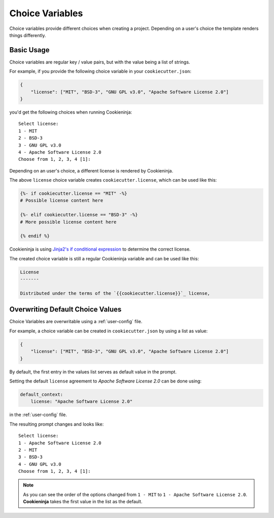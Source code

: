 .. _choice-variables:

Choice Variables
----------------

Choice variables provide different choices when creating a project.
Depending on a user's choice the template renders things differently.

Basic Usage
~~~~~~~~~~~

Choice variables are regular key / value pairs, but with the value being a list of strings.

For example, if you provide the following choice variable in your ``cookiecutter.json``:

.. code-block:: JSON

   {
       "license": ["MIT", "BSD-3", "GNU GPL v3.0", "Apache Software License 2.0"]
   }

you'd get the following choices when running Cookieninja::

   Select license:
   1 - MIT
   2 - BSD-3
   3 - GNU GPL v3.0
   4 - Apache Software License 2.0
   Choose from 1, 2, 3, 4 [1]:

Depending on an user's choice, a different license is rendered by Cookieninja.

The above ``license`` choice variable creates ``cookiecutter.license``, which can be used like this:

.. code-block:: html+jinja

  {%- if cookiecutter.license == "MIT" -%}
  # Possible license content here

  {%- elif cookiecutter.license == "BSD-3" -%}
  # More possible license content here

  {% endif %}

Cookieninja is using `Jinja2's if conditional expression <https://jinja.palletsprojects.com/en/latest/templates/#if>`_ to determine the correct license.

The created choice variable is still a regular Cookieninja variable and can be used like this:

.. code-block:: html+jinja


  License
  -------

  Distributed under the terms of the `{{cookiecutter.license}}`_ license,

Overwriting Default Choice Values
~~~~~~~~~~~~~~~~~~~~~~~~~~~~~~~~~

Choice Variables are overwritable using a :ref:`user-config` file.

For example, a choice variable can be created in ``cookiecutter.json`` by using a list as value:

.. code-block:: JSON

   {
       "license": ["MIT", "BSD-3", "GNU GPL v3.0", "Apache Software License 2.0"]
   }

By default, the first entry in the values list serves as default value in the prompt.

Setting the default ``license`` agreement to *Apache Software License 2.0* can be done using:

.. code-block:: yaml

   default_context:
       license: "Apache Software License 2.0"

in the :ref:`user-config` file.

The resulting prompt changes and looks like::

  Select license:
  1 - Apache Software License 2.0
  2 - MIT
  3 - BSD-3
  4 - GNU GPL v3.0
  Choose from 1, 2, 3, 4 [1]:

.. note::
   As you can see the order of the options changed from ``1 - MIT`` to ``1 - Apache Software License 2.0``. **Cookieninja** takes the first value in the list as the default.
